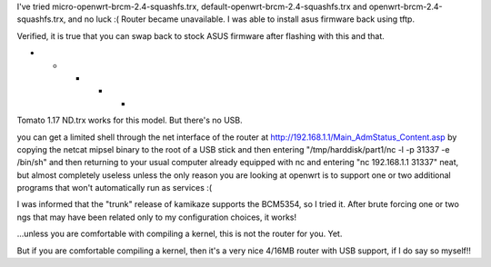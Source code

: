 I've tried micro-openwrt-brcm-2.4-squashfs.trx, default-openwrt-brcm-2.4-squashfs.trx and openwrt-brcm-2.4-squashfs.trx, and no luck :( Router became unavailable. I was able to install asus firmware back using tftp.

Verified, it is true that you can swap back to stock ASUS firmware after flashing with this and that.

- - - - -

Tomato 1.17 ND.trx works for this model. But there's no USB. 

you can get a limited shell through the net interface of the router at http://192.168.1.1/Main_AdmStatus_Content.asp by copying the netcat mipsel binary to the root of a USB stick and then entering "/tmp/harddisk/part1/nc -l -p 31337 -e /bin/sh" and then returning to your usual computer already equipped with nc and entering "nc 192.168.1.1 31337" neat, but almost completely useless unless the only reason you are looking at openwrt is to support one or two additional programs that won't automatically run as services :( 


I was informed that the "trunk" release of kamikaze supports the BCM5354, so I tried it. After brute forcing one or two ngs that may have been related only to my configuration choices, it works! 

...unless you are comfortable with compiling a kernel, this is not the router for you. Yet. 

But if you are comfortable compiling a kernel, then it's a very nice 4/16MB router with USB support, if I do say so myself!! 
